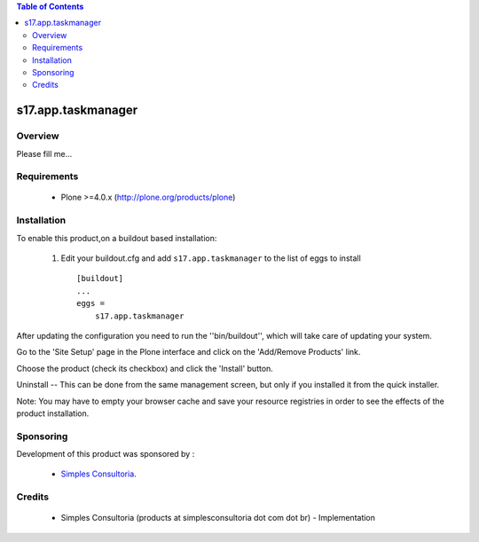 .. contents:: Table of Contents
   :depth: 2

s17.app.taskmanager
**************************************************************

Overview
--------

Please fill me...

Requirements
------------

    - Plone >=4.0.x (http://plone.org/products/plone)
    
Installation
------------
    
To enable this product,on a buildout based installation:

    1. Edit your buildout.cfg and add ``s17.app.taskmanager``
       to the list of eggs to install ::

        [buildout]
        ...
        eggs = 
            s17.app.taskmanager


After updating the configuration you need to run the ''bin/buildout'',
which will take care of updating your system.

Go to the 'Site Setup' page in the Plone interface and click on the
'Add/Remove Products' link.

Choose the product (check its checkbox) and click the 'Install' button.

Uninstall -- This can be done from the same management screen, but only
if you installed it from the quick installer.

Note: You may have to empty your browser cache and save your resource registries
in order to see the effects of the product installation.

Sponsoring
----------

Development of this product was sponsored by :
    
    * `Simples Consultoria <http://www.simplesconsultoria.com.br/>`_.


Credits
-------

    * Simples Consultoria (products at simplesconsultoria dot com dot br) - 
      Implementation
    
